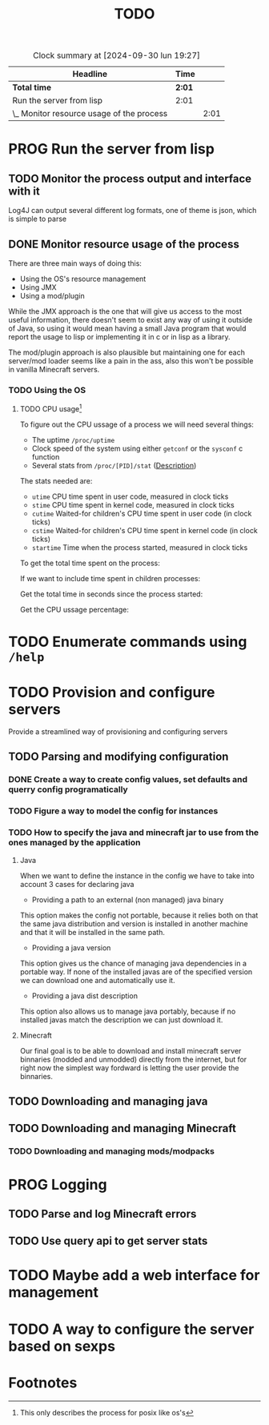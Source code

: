 #+title: TODO
#+STARTUP: latexpreview
#+TODO: TODO PROG REVW BLOK | DONE

#+BEGIN: clocktable :scope file :maxlevel 2
#+CAPTION: Clock summary at [2024-09-30 lun 19:27]
| Headline                                  | Time   |      |
|-------------------------------------------+--------+------|
| *Total time*                              | *2:01* |      |
|-------------------------------------------+--------+------|
| Run the server from lisp                  | 2:01   |      |
| \_  Monitor resource usage of the process |        | 2:01 |
#+END:


* PROG Run the server from lisp

** TODO Monitor the process output and interface with it

Log4J can output several different log formats, one of theme is json, which is simple to parse

** DONE Monitor resource usage of the process

There are three main ways of doing this:

- Using the OS's resource management
- Using JMX
- Using a mod/plugin

While the JMX approach is the one that will give us access to the most useful information, there doesn't seem to exist any way of using it outside of Java, so using it would mean having a small Java program that would report the usage to lisp or implementing it in c or in lisp as a library.

The mod/plugin approach is also plausible but maintaining one for each server/mod loader seems like a pain in the ass, also this won't be possible in vanilla Minecraft servers.

*** TODO Using the OS

**** TODO CPU usage[fn:1]
:PROPERTIES:
:Effort:   5h
:END:
:LOGBOOK:
CLOCK: [2024-09-30 lun 19:29]--[2024-09-30 lun 20:43] =>  1:14
CLOCK: [2024-09-30 lun 12:55]--[2024-09-30 lun 14:13] =>  1:18
CLOCK: [2024-09-29 dom 19:38]--[2024-09-29 dom 20:01] =>  0:23
CLOCK: [2024-09-29 dom 17:44]--[2024-09-29 dom 18:01] =>  0:17
CLOCK: [2024-09-29 dom 16:42]--[2024-09-29 dom 16:45] =>  0:03
:END:

To figure out the CPU ussage of a process we will need several things:

- The uptime ~/proc/uptime~
- Clock speed of the system using either ~getconf~ or the ~sysconf~ c function
- Several stats from ~/proc/[PID]/stat~ ([[https://www.man7.org/linux/man-pages/man5/proc_pid_stat.5.html][Description]])

The stats needed are:

- ~utime~ CPU time spent in user code, measured in clock ticks
- ~stime~ CPU time spent in kernel code, measured in clock ticks
- ~cutime~ Waited-for children's CPU time spent in user code (in clock ticks)
- ~cstime~ Waited-for children's CPU time spent in kernel code (in clock ticks)
- ~startime~ Time when the process started, measured in clock ticks

To get the total time spent on the process:

\begin{displaymath}
\text{total\_time} = \text{utime} + \text{stime}
\end{displaymath}

If we want to include time spent in children processes:

\begin{displaymath}
\text{total\_time} = \text{total\_time} + \test{cutime} + \text{cstime}
\end{displaymath}

Get the total time in seconds since the process started:

\begin{displaymath}
\text{seconds} = \text{uptime} - \left( \frac{\text{starttime}}{\text{Hertz}} \right)
\end{displaymath}

Get the CPU ussage percentage:

\begin{displaymath}
\text{cpu\_usage} = 100 \times \left( \frac{\left( \frac{\text{total\_time}}{\text{Hertz}} \right)}{\text{seconds}} \right)
\end{displaymath}

* TODO Enumerate commands using ~/help~

* TODO Provision and configure servers

Provide a streamlined way of provisioning and configuring servers

** TODO Parsing and modifying configuration

*** DONE Create a way to create config values, set defaults and querry config programatically

*** TODO Figure a way to model the config for instances

*** TODO How to specify the java and minecraft jar to use from the ones managed by the application

**** Java

When we want to define the instance in the config we have to take into account 3 cases for declaring java

- Providing a path to an external (non managed) java binary

This option makes the config not portable, because it relies both on that the same java distribution and version is installed in another machine and that it will be installed in the same path.

- Providing a java version

This option gives us the chance of managing java dependencies in a portable way. If none of the installed javas are of the specified version we can download one and automatically use it.

- Providing a java dist description

This option also allows us to manage java portably, because if no installed javas match the description we can just download it.

**** Minecraft

Our final goal is to be able to download and install minecraft server binnaries (modded and unmodded) directly from the internet, but for right now the simplest way fordward is letting the user provide the binnaries.

** TODO Downloading and managing java

** TODO Downloading and managing Minecraft

*** TODO Downloading and managing mods/modpacks

* PROG Logging

** TODO Parse and log Minecraft errors

** TODO Use query api to get server stats

* TODO Maybe add a web interface for management

* TODO A way to configure the server based on sexps

* Footnotes

[fn:1] This only describes the process for posix like os's 
